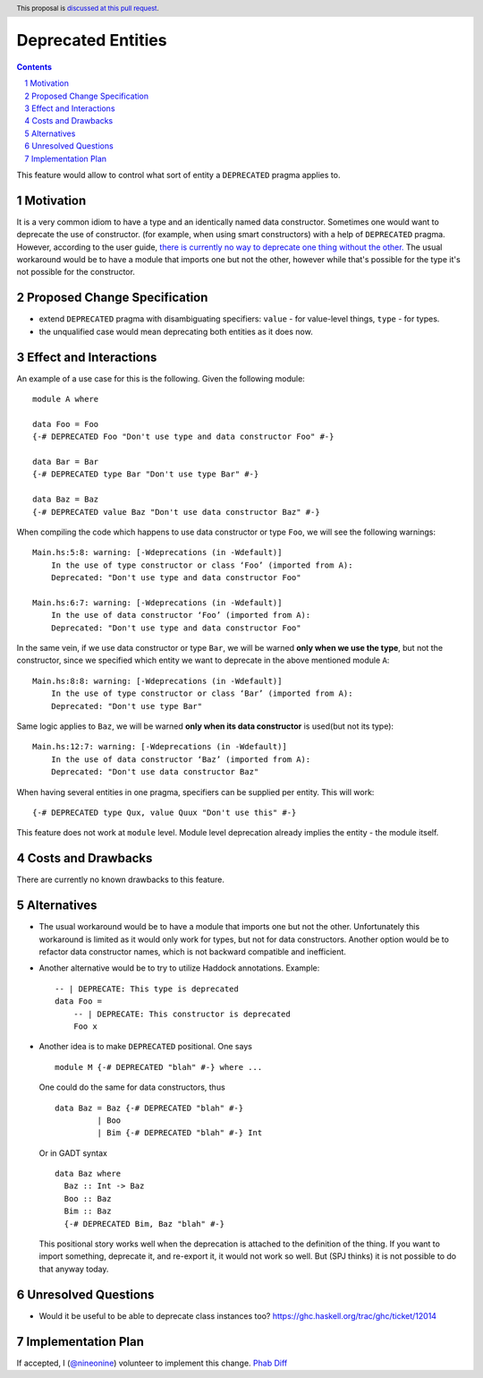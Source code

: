 Deprecated Entities
==============

.. proposal-number::
.. trac-ticket:: 3427
.. implemented::
.. highlight:: haskell
.. header:: This proposal is `discussed at this pull request <https://github.com/ghc-proposals/ghc-proposals/pull/167>`_.
.. sectnum::
.. contents::

This feature would allow to control what sort of entity a ``DEPRECATED`` pragma applies to.

Motivation
------------
It is a very common idiom to have a type and an identically named data constructor.
Sometimes one would want to deprecate the use of constructor.
(for example, when using smart constructors) with a help of ``DEPRECATED`` pragma.
However, according to the user guide, `there is currently no way to deprecate one thing without the other.
<https://downloads.haskell.org/~ghc/latest/docs/html/users_guide/glasgow_exts.html#warning-deprecated-pragma>`_
The usual workaround would be to have a module that imports one but not the other,
however while that's possible for the type it's not possible for the constructor.

Proposed Change Specification
-----------------------------

* extend ``DEPRECATED`` pragma with disambiguating specifiers:
  ``value`` - for value-level things,
  ``type`` - for types.
* the unqualified case would mean deprecating both entities as it does now.

Effect and Interactions
-----------------------
An example of a use case for this is the following. Given the following module: ::

    module A where

    data Foo = Foo
    {-# DEPRECATED Foo "Don't use type and data constructor Foo" #-}

    data Bar = Bar
    {-# DEPRECATED type Bar "Don't use type Bar" #-}

    data Baz = Baz
    {-# DEPRECATED value Baz "Don't use data constructor Baz" #-}

When compiling the code which happens to use data constructor or type ``Foo``, we will see the following warnings: ::

    Main.hs:5:8: warning: [-Wdeprecations (in -Wdefault)]
        In the use of type constructor or class ‘Foo’ (imported from A):
        Deprecated: "Don't use type and data constructor Foo"

    Main.hs:6:7: warning: [-Wdeprecations (in -Wdefault)]
        In the use of data constructor ‘Foo’ (imported from A):
        Deprecated: "Don't use type and data constructor Foo"

In the same vein, if we use data constructor or type ``Bar``,
we will be warned **only when we use the type**, but not the constructor,
since we specified which entity we want to deprecate in the above mentioned module ``A``: ::

    Main.hs:8:8: warning: [-Wdeprecations (in -Wdefault)]
        In the use of type constructor or class ‘Bar’ (imported from A):
        Deprecated: "Don't use type Bar"

Same logic applies to ``Baz``, we will be warned **only when its data constructor** is used(but not its type): ::

    Main.hs:12:7: warning: [-Wdeprecations (in -Wdefault)]
        In the use of data constructor ‘Baz’ (imported from A):
        Deprecated: "Don't use data constructor Baz"

When having several entities in one pragma, specifiers can be supplied per entity.
This will work: ::

    {-# DEPRECATED type Qux, value Quux "Don't use this" #-}

This feature does not work at ``module`` level.
Module level deprecation already implies the entity - the module itself.

Costs and Drawbacks
-------------------
There are currently no known drawbacks to this feature.

Alternatives
------------
* The usual workaround would be to have a module that imports one but not the other.
  Unfortunately this workaround is limited as it would only work for types, but not for data constructors.
  Another option would be to refactor data constructor names, which is not backward compatible and inefficient.

* Another alternative would be to try to utilize Haddock annotations. Example: ::

    -- | DEPRECATE: This type is deprecated
    data Foo =
        -- | DEPRECATE: This constructor is deprecated
        Foo x

* Another idea is to make ``DEPRECATED`` positional. One says ::

    module M {-# DEPRECATED "blah" #-} where ...

  One could do the same for data constructors, thus ::

    data Baz = Baz {-# DEPRECATED "blah" #-}
             | Boo
             | Bim {-# DEPRECATED "blah" #-} Int

  Or in GADT syntax ::

    data Baz where
      Baz :: Int -> Baz
      Boo :: Baz
      Bim :: Baz
      {-# DEPRECATED Bim, Baz "blah" #-}

  This positional story works well when the deprecation is attached to the definition of the thing. If you want to import something, deprecate it, and re-export it, it would not work so well. But (SPJ thinks) it is not possible to do that anyway today.

Unresolved Questions
--------------------
* Would it be useful to be able to deprecate class instances too?
  https://ghc.haskell.org/trac/ghc/ticket/12014

Implementation Plan
-------------------

If accepted, I (`@nineonine <https://github.com/nineonine>`_) volunteer to implement this change.
`Phab Diff <https://phabricator.haskell.org/D5126>`_
